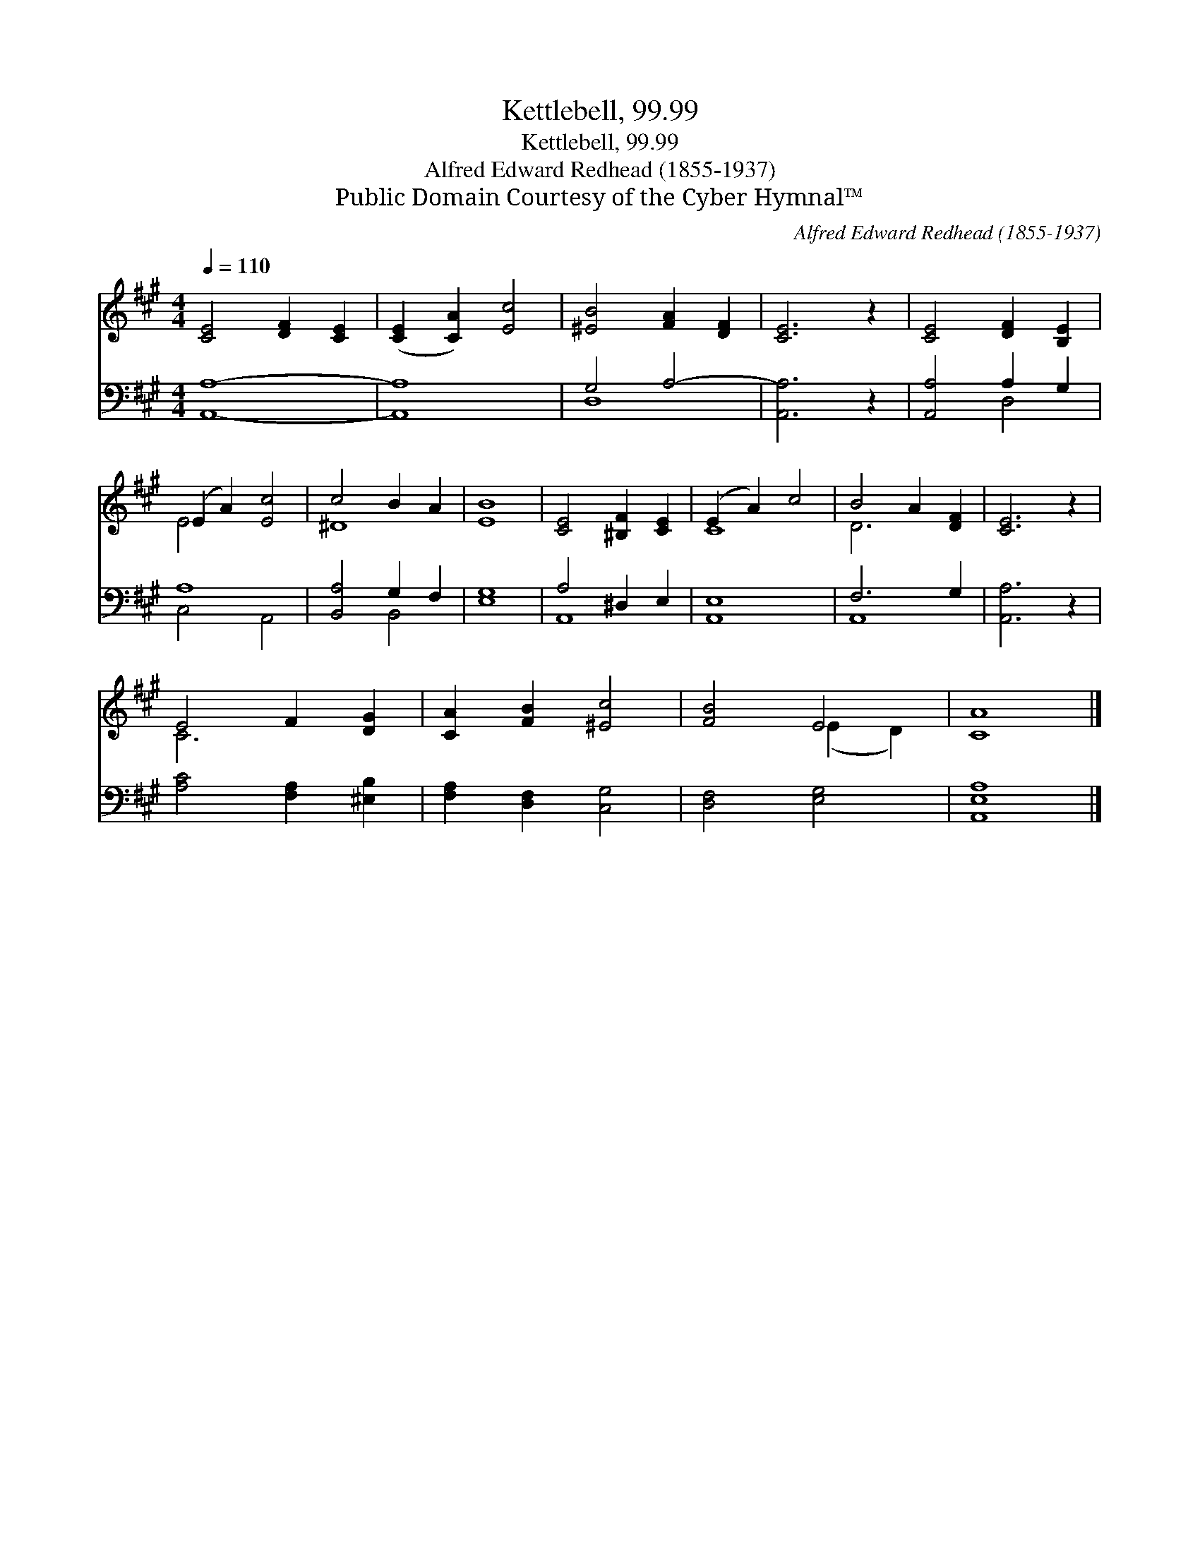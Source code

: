 X:1
T:Kettlebell, 99.99
T:Kettlebell, 99.99
T:Alfred Edward Redhead (1855-1937)
T:Public Domain Courtesy of the Cyber Hymnal™
C:Alfred Edward Redhead (1855-1937)
Z:Public Domain
Z:Courtesy of the Cyber Hymnal™
%%score ( 1 2 ) ( 3 4 )
L:1/8
Q:1/4=110
M:4/4
K:A
V:1 treble 
V:2 treble 
V:3 bass 
V:4 bass 
V:1
 [CE]4 [DF]2 [CE]2 | ([CE]2 [CA]2) [Ec]4 | [^EB]4 [FA]2 [DF]2 | [CE]6 z2 | [CE]4 [DF]2 [B,E]2 | %5
 (E2 A2) [Ec]4 | c4 B2 A2 | [EB]8 | [CE]4 [^B,F]2 [CE]2 | (E2 A2) c4 | B4 A2 [DF]2 | [CE]6 z2 | %12
 E4 F2 [DG]2 | [CA]2 [FB]2 [^Ec]4 | [FB]4 E4 | [CA]8 |] %16
V:2
 x8 | x8 | x8 | x8 | x8 | E4 x4 | ^D8 | x8 | x8 | C8 | D6 x2 | x8 | C6 x2 | x8 | x4 (E2 D2) | x8 |] %16
V:3
 [A,,A,]8- | [A,,A,]8 | G,4 A,4- | [A,,A,]6 z2 | [A,,A,]4 A,2 G,2 | A,8 | [B,,A,]4 G,2 F,2 | %7
 [E,G,]8 | A,4 ^D,2 E,2 | [A,,E,]8 | F,6 G,2 | [A,,A,]6 z2 | [A,C]4 [F,A,]2 [^E,B,]2 | %13
 [F,A,]2 [D,F,]2 [C,G,]4 | [D,F,]4 [E,G,]4 | [A,,E,A,]8 |] %16
V:4
 x8 | x8 | D,8 | x8 | x4 D,4 | C,4 A,,4 | x4 B,,4 | x8 | A,,8 | x8 | A,,8 | x8 | x8 | x8 | x8 | %15
 x8 |] %16

